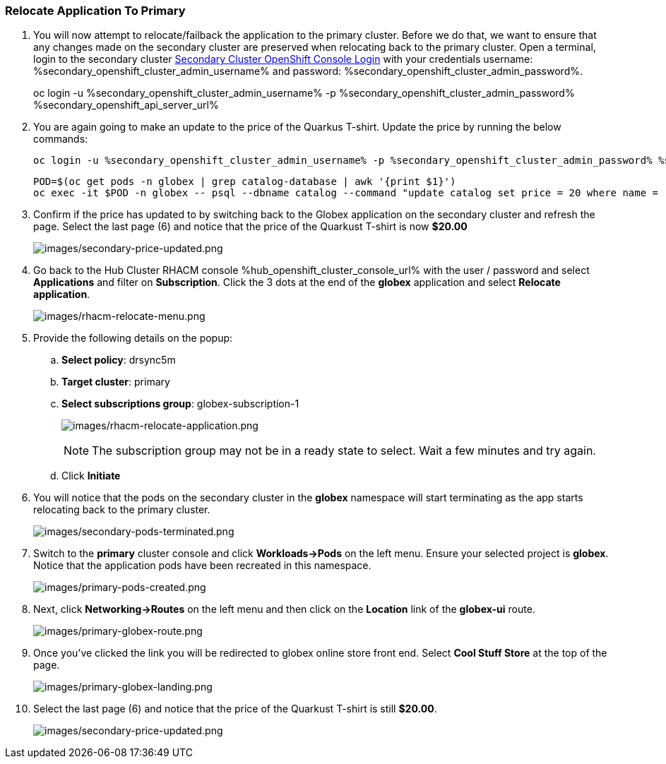 :hub_openshift_api_server_url: %hub_openshift_api_server_url%
:hub_openshift_cluster_console_url: %hub_openshift_cluster_console_url%
:hub_openshift_cluster_admin_username: %hub_openshift_cluster_admin_username%
:hub_openshift_cluster_admin_password: %hub_openshift_cluster_admin_password%
:hub_gitea_console_url: %hub_gitea_console_url%
:hub_gitea_admin_username: %hub_gitea_admin_username%
:hub_gitea_admin_password: %hub_gitea_admin_password%
:hub_bastion_public_hostname: %hub_bastion_public_hostname%
:hub_bastion_ssh_password: %hub_bastion_ssh_password%
:hub_bastion_ssh_user_name: %hub_bastion_ssh_user_name%
:hub_ssh_command: %hub_ssh_command%

:primary_openshift_api_server_url: %primary_openshift_api_server_url%

:primary_openshift_cluster_console_url: %primary_openshift_cluster_console_url%
:primary_openshift_cluster_admin_username: %primary_openshift_cluster_admin_username%
:primary_openshift_cluster_admin_password: %primary_openshift_cluster_admin_password%
:primary_bastion_public_hostname: %primary_bastion_public_hostname%
:primary_bastion_ssh_password: %primary_bastion_ssh_password%
:primary_bastion_ssh_user_name: %primary_bastion_ssh_user_name%
:primary_ssh_command: %primary_ssh_command%

:secondary_openshift_api_server_url: %secondary_openshift_api_server_url%
:secondary_openshift_cluster_console_url: %secondary_openshift_cluster_console_url%
:secondary_openshift_cluster_admin_username: %secondary_openshift_cluster_admin_username%
:secondary_openshift_cluster_admin_password: %secondary_openshift_cluster_admin_password%
:secondary_bastion_public_hostname: %secondary_bastion_public_hostname%
:secondary_bastion_ssh_user_name: %secondary_bastion_ssh_user_name%
:secondary_bastion_ssh_password: %secondary_bastion_ssh_password
:secondary_ssh_command: %secondary_ssh_command%

=== Relocate Application To Primary

[arabic]
. You will now attempt to relocate/failback the application to the primary cluster.  Before we do that, we want to ensure that any changes made on the secondary cluster are preserved when relocating back to the primary cluster. Open a terminal, login to the secondary cluster link:{secondary_openshift_api_server_url}[Secondary Cluster OpenShift Console Login] with your credentials username: {secondary_openshift_cluster_admin_username} and password: {secondary_openshift_cluster_admin_password}.
+
oc login -u %secondary_openshift_cluster_admin_username% -p %secondary_openshift_cluster_admin_password% %secondary_openshift_api_server_url%
+
. You are again going to make an update to the price of the Quarkus T-shirt.  Update the price by running the below commands:
+
[source,role="execute"]
----
oc login -u %secondary_openshift_cluster_admin_username% -p %secondary_openshift_cluster_admin_password% %secondary_openshift_api_server_url%
----
+
[source,role="execute"]
----
POD=$(oc get pods -n globex | grep catalog-database | awk '{print $1}')
oc exec -it $POD -n globex -- psql --dbname catalog --command "update catalog set price = 20 where name = 'Quarkus T-shirt';"
----
+
. Confirm if the price has updated to by switching back to the Globex application on the secondary cluster and refresh the page.  Select the last page (6) and notice that the price of the Quarkust T-shirt is now *$20.00*
+
image:images/secondary-price-updated.png[images/secondary-price-updated.png]
+
. Go back to the Hub Cluster RHACM console {hub_openshift_cluster_console_url} with the user / password and select *Applications* and filter on *Subscription*.  Click the 3 dots at the end of the *globex* application and select *Relocate application*.
+
image:images/rhacm-relocate-menu.png[images/rhacm-relocate-menu.png]
+
. Provide the following details on the popup:
.. *Select policy*: drsync5m
.. *Target cluster*: primary
.. *Select subscriptions group*: globex-subscription-1
+
image:images/rhacm-relocate-application.png[images/rhacm-relocate-application.png]
+
NOTE: The subscription group may not be in a ready state to select.  Wait a few minutes and try again.
.. Click *Initiate*
. You will notice that the pods on the secondary cluster in the *globex* namespace will start terminating as the app starts relocating back to the primary cluster.
+
image:images/secondary-pods-terminated.png[images/secondary-pods-terminated.png]
+
. Switch to the *primary* cluster console and click *Workloads->Pods* on the left menu.  Ensure your selected project is *globex*.  Notice that the application pods have been recreated in this namespace.
+
image:images/primary-pods-created.png[images/primary-pods-created.png]
+
. Next, click *Networking->Routes* on the left menu and then click on the *Location* link of the *globex-ui* route.
+
image:images/primary-globex-route.png[images/primary-globex-route.png]
+
. Once you've clicked the link you will be redirected to globex online store front end.  Select *Cool Stuff Store* at the top of the page.
+
image:images/primary-globex-landing.png[images/primary-globex-landing.png]
+
. Select the last page (6) and notice that the price of the Quarkust T-shirt is still *$20.00*.
+
image:images/secondary-price-updated.png[images/secondary-price-updated.png]
